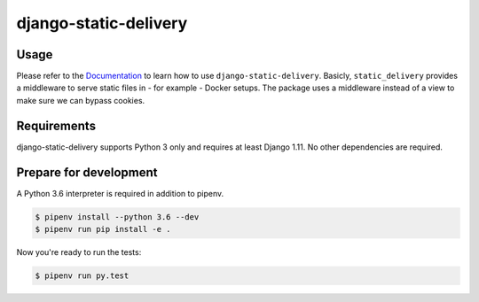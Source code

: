 django-static-delivery
======================

.. image:: https://img.shields.io/pypi/v/django-static-delivery.svg
   :target: https://pypi.python.org/pypi/django-static-delivery
   :alt: Latest Version

.. image:: https://codecov.io/gh/moccu/django-static-delivery/branch/master/graph/badge.svg
   :target: https://codecov.io/gh/moccu/django-static-delivery
   :alt: Coverage Status

.. image:: https://readthedocs.org/projects/django-static-delivery/badge/?version=latest
   :target: https://django-static-delivery.readthedocs.io/en/stable/?badge=latest
   :alt: Documentation Status

.. image:: https://travis-ci.org/moccu/django-static-delivery.svg?branch=master
   :target: https://travis-ci.org/moccu/django-static-delivery

Usage
-----

Please refer to the `Documentation <https://django-static-delivery.readthedocs.io/>`_ to
learn how to use ``django-static-delivery``. Basicly, ``static_delivery`` provides a
middleware to serve static files in - for example - Docker setups. The package uses
a middleware instead of a view to make sure we can bypass cookies.


Requirements
------------

django-static-delivery supports Python 3 only and requires at least Django 1.11.
No other dependencies are required.


Prepare for development
-----------------------

A Python 3.6 interpreter is required in addition to pipenv.

.. code-block:: shell

    $ pipenv install --python 3.6 --dev
    $ pipenv run pip install -e .


Now you're ready to run the tests:

.. code-block:: shell

    $ pipenv run py.test
